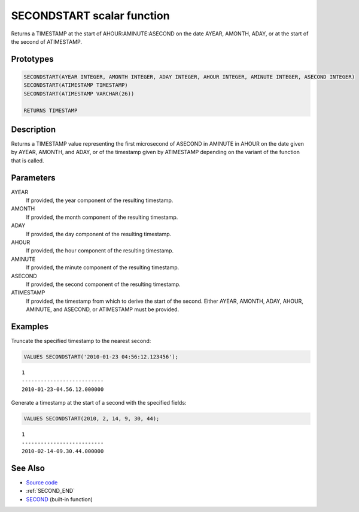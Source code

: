 .. _SECOND_START:

===========================
SECONDSTART scalar function
===========================

Returns a TIMESTAMP at the start of AHOUR:AMINUTE:ASECOND on the date AYEAR, AMONTH, ADAY, or at the start of the second of ATIMESTAMP.

Prototypes
==========

.. code-block:: sql

    SECONDSTART(AYEAR INTEGER, AMONTH INTEGER, ADAY INTEGER, AHOUR INTEGER, AMINUTE INTEGER, ASECOND INTEGER)
    SECONDSTART(ATIMESTAMP TIMESTAMP)
    SECONDSTART(ATIMESTAMP VARCHAR(26))

    RETURNS TIMESTAMP


Description
===========

Returns a TIMESTAMP value representing the first microsecond of ASECOND in AMINUTE in AHOUR on the date given by AYEAR, AMONTH, and ADAY, or of the timestamp given by ATIMESTAMP depending on the variant of the function that is called.

Parameters
==========

AYEAR
    If provided, the year component of the resulting timestamp.
AMONTH
    If provided, the month component of the resulting timestamp.
ADAY
    If provided, the day component of the resulting timestamp.
AHOUR
    If provided, the hour component of the resulting timestamp.
AMINUTE
    If provided, the minute component of the resulting timestamp.
ASECOND
    If provided, the second component of the resulting timestamp.
ATIMESTAMP
    If provided, the timestamp from which to derive the start of the second. Either AYEAR, AMONTH, ADAY, AHOUR, AMINUTE, and ASECOND, or ATIMESTAMP must be provided.

Examples
========

Truncate the specified timestamp to the nearest second:

.. code-block:: sql

    VALUES SECONDSTART('2010-01-23 04:56:12.123456');


::

    1
    --------------------------
    2010-01-23-04.56.12.000000


Generate a timestamp at the start of a second with the specified fields:

.. code-block:: sql

    VALUES SECONDSTART(2010, 2, 14, 9, 30, 44);


::

    1
    --------------------------
    2010-02-14-09.30.44.000000


See Also
========

* `Source code`_
* :ref:`SECOND_END`
* `SECOND`_ (built-in function)

.. _Source code: https://github.com/waveform80/db2utils/blob/master/date_time.sql#L1520
.. _SECOND: http://publib.boulder.ibm.com/infocenter/db2luw/v9r7/topic/com.ibm.db2.luw.sql.ref.doc/doc/r0000847.html
